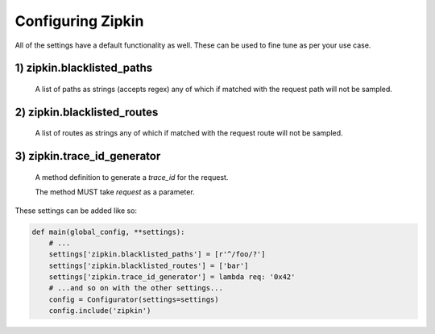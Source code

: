 Configuring Zipkin
===================

All of the settings have a default functionality as well. These can be used to
fine tune as per your use case.

1) zipkin.blacklisted_paths
---------------------------
    A list of paths as strings (accepts regex) any of which if matched with the
    request path will not be sampled.

2) zipkin.blacklisted_routes
----------------------------
    A list of routes as strings any of which if matched with the request route
    will not be sampled.


3) zipkin.trace_id_generator
-------------------------------------
    A method definition to generate a `trace_id` for the request.

    The method MUST take `request` as a parameter.



These settings can be added like so:

.. code-block:: python

        def main(global_config, **settings):
            # ...
            settings['zipkin.blacklisted_paths'] = [r'^/foo/?']
            settings['zipkin.blacklisted_routes'] = ['bar']
            settings['zipkin.trace_id_generator'] = lambda req: '0x42'
            # ...and so on with the other settings...
            config = Configurator(settings=settings)
            config.include('zipkin')
